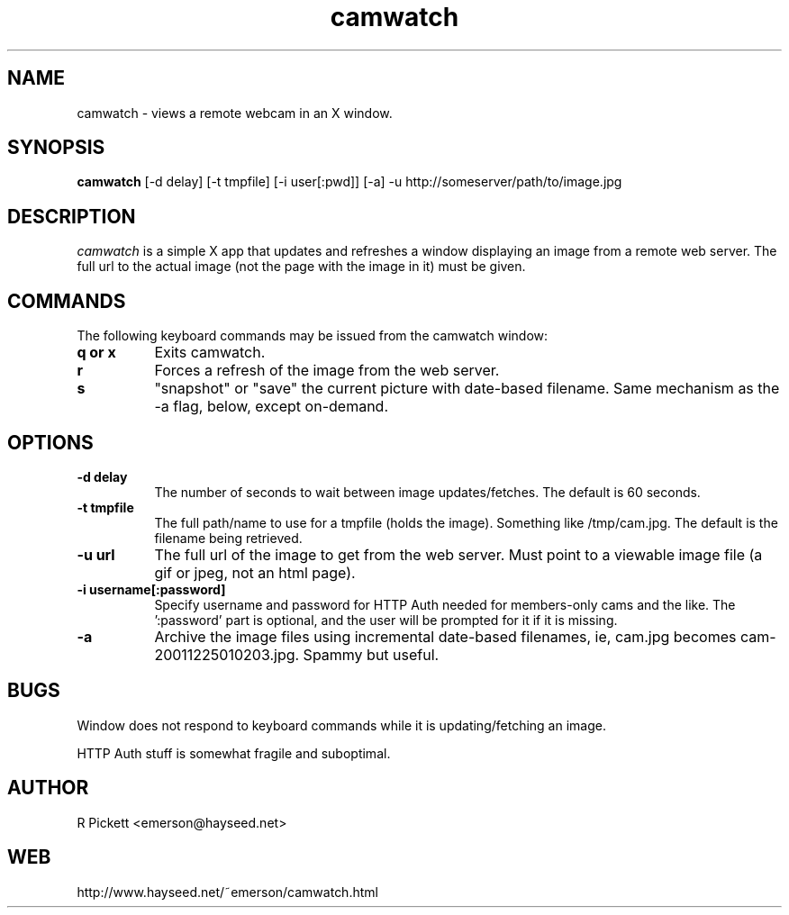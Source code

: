 .\" Man page for camwatch
.TH camwatch 1 "camwatch documentation"
.SH NAME
camwatch \- views a remote webcam in an X window.
.SH SYNOPSIS
.B camwatch
[\-d delay] [\-t tmpfile] [-i user[:pwd]] [-a] -u http://someserver/path/to/image.jpg
.SH DESCRIPTION
.I camwatch
is a simple X app that updates and refreshes a window displaying an image 
from a remote web server.
The full url to the actual image (not the page with the image in it) must 
be given.
.SH COMMANDS
The following keyboard commands may be issued from the camwatch window:
.TP 8
.B q or x \fB
Exits camwatch.
.TP 8
.B r \fB
Forces a refresh of the image from the web server.
.TP 8
.B s \fB
"snapshot" or "save" the current picture with date-based filename.  Same
mechanism as the -a flag, below, except on-demand.
.SH OPTIONS
.TP 8
.B \-d delay \fB
The number of seconds to wait between image updates/fetches.
The default is 60 seconds.
.TP 8
.B \-t tmpfile \fB
The full path/name to use for a tmpfile (holds the image).
Something like /tmp/cam.jpg. The default is the filename being retrieved.
.TP 8
.B \-u url \fB
The full url of the image to get from the web server. Must point to a 
viewable image file (a gif or jpeg, not an html page).
.TP 8
.B \-i username[:password] \fB
Specify username and password for HTTP Auth needed for members-only
cams and the like.  The ':password' part is optional, and the user
will be prompted for it if it is missing.
.TP 8
.B \-a \fB
Archive the image files using incremental date-based filenames, ie, cam.jpg
becomes cam-20011225010203.jpg.  Spammy but useful.
.SH BUGS
Window does not respond to keyboard commands while it is updating/fetching an 
image.
.PP
HTTP Auth stuff is somewhat fragile and suboptimal.
.SH AUTHOR
R Pickett <emerson@hayseed.net>
.SH WEB
http://www.hayseed.net/~emerson/camwatch.html
